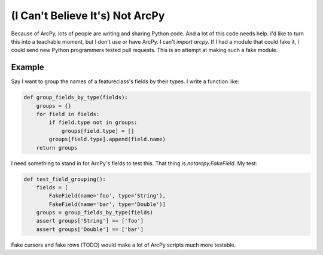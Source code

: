 ================================
(I Can't Believe It's) Not ArcPy
================================

Because of ArcPy, lots of people are writing and sharing Python code. And a lot
of this code needs help. I'd like to turn this into a teachable moment, but
I don't use or have ArcPy. I can't `import arcpy.` If I had a module that could
fake it, I could send new Python programmers tested pull requests. This is an
attempt at making such a fake module.

Example
=======

Say I want to group the names of a featureclass's fields by their types.
I write a function like:

.. sourcecode:: python

  def group_fields_by_type(fields):
      groups = {}
      for field in fields:
          if field.type not in groups:
              groups[field.type] = []
          groups[field.type].append(field.name)
      return groups

I need something to stand in for ArcPy's fields to test this. That thing is
`notarcpy.FakeField`. My test:

.. sourcecode:: python

  def test_field_grouping():
      fields = [
          FakeField(name='foo', type='String'), 
          FakeField(name='bar', type='Double')]
      groups = group_fields_by_type(fields)
      assert groups['String'] == ['foo']
      assert groups['Double'] == ['bar']

Fake cursors and fake rows (TODO) would make a lot of ArcPy scripts much more
testable.

